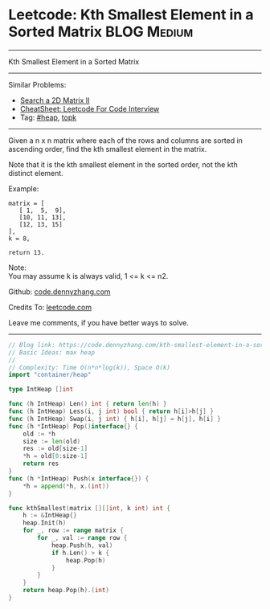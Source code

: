 * Leetcode: Kth Smallest Element in a Sorted Matrix             :BLOG:Medium:
#+STARTUP: showeverything
#+OPTIONS: toc:nil \n:t ^:nil creator:nil d:nil
:PROPERTIES:
:type:     heap, topk
:END:
---------------------------------------------------------------------
Kth Smallest Element in a Sorted Matrix
---------------------------------------------------------------------
#+BEGIN_HTML
<a href="https://github.com/dennyzhang/code.dennyzhang.com/tree/master/problems/kth-smallest-element-in-a-sorted-matrix"><img align="right" width="200" height="183" src="https://www.dennyzhang.com/wp-content/uploads/denny/watermark/github.png" /></a>
#+END_HTML
Similar Problems:
- [[https://code.dennyzhang.com/search-a-2d-matrix-ii][Search a 2D Matrix II]]
- [[https://cheatsheet.dennyzhang.com/cheatsheet-leetcode-A4][CheatSheet: Leetcode For Code Interview]]
- Tag: [[https://code.dennyzhang.com/review-heap][#heap]], [[https://code.dennyzhang.com/tag/topk][topk]]
---------------------------------------------------------------------
Given a n x n matrix where each of the rows and columns are sorted in ascending order, find the kth smallest element in the matrix.

Note that it is the kth smallest element in the sorted order, not the kth distinct element.

Example:
#+BEGIN_EXAMPLE
matrix = [
   [ 1,  5,  9],
   [10, 11, 13],
   [12, 13, 15]
],
k = 8,

return 13.
#+END_EXAMPLE

Note: 
You may assume k is always valid, 1 <= k <= n2.

Github: [[https://github.com/dennyzhang/code.dennyzhang.com/tree/master/problems/kth-smallest-element-in-a-sorted-matrix][code.dennyzhang.com]]

Credits To: [[https://leetcode.com/problems/kth-smallest-element-in-a-sorted-matrix/description/][leetcode.com]]

Leave me comments, if you have better ways to solve.
---------------------------------------------------------------------

#+BEGIN_SRC go
// Blog link: https://code.dennyzhang.com/kth-smallest-element-in-a-sorted-matrix
// Basic Ideas: max heap
//
// Complexity: Time O(n*n*log(k)), Space O(k)
import "container/heap"

type IntHeap []int

func (h IntHeap) Len() int { return len(h) }
func (h IntHeap) Less(i, j int) bool { return h[i]>h[j] }
func (h IntHeap) Swap(i, j int) { h[i], h[j] = h[j], h[i] }
func (h *IntHeap) Pop()interface{} {
    old := *h
    size := len(old)
    res := old[size-1]
    *h = old[0:size-1]
    return res
}
func (h *IntHeap) Push(x interface{}) {
    *h = append(*h, x.(int))
}

func kthSmallest(matrix [][]int, k int) int {
    h := &IntHeap{}
    heap.Init(h)
    for _, row := range matrix {
        for _, val := range row {
            heap.Push(h, val)
            if h.Len() > k {
                heap.Pop(h)
            }
        }
    }
    return heap.Pop(h).(int)
}
#+END_SRC

#+BEGIN_HTML
<div style="overflow: hidden;">
<div style="float: left; padding: 5px"> <a href="https://www.linkedin.com/in/dennyzhang001"><img src="https://www.dennyzhang.com/wp-content/uploads/sns/linkedin.png" alt="linkedin" /></a></div>
<div style="float: left; padding: 5px"><a href="https://github.com/dennyzhang"><img src="https://www.dennyzhang.com/wp-content/uploads/sns/github.png" alt="github" /></a></div>
<div style="float: left; padding: 5px"><a href="https://www.dennyzhang.com/slack" target="_blank" rel="nofollow"><img src="https://www.dennyzhang.com/wp-content/uploads/sns/slack.png" alt="slack"/></a></div>
</div>
#+END_HTML
